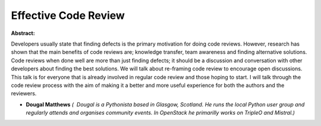 Effective Code Review
~~~~~~~~~~~~~~~~~~~~~

**Abstract:**

Developers usually state that finding defects is the primary motivation for doing code reviews. However, research has shown that the main benefits of code reviews are; knowledge transfer, team awareness and finding alternative solutions. Code reviews when done well are more than just finding defects; it should be a discussion and conversation with other developers about finding the best solutions. We will talk about re-framing code review to encourage open discussions. This talk is for everyone that is already involved in regular code review and those hoping to start. I will talk through the code review process with the aim of making it a better and more useful experience for both the authors and the reviewers.


* **Dougal Matthews** *(  Dougal is a Pythonista based in Glasgow, Scotland. He runs the local Python user group and regularly attends and organises community events. In OpenStack he primarilly works on TripleO and Mistral.)*
